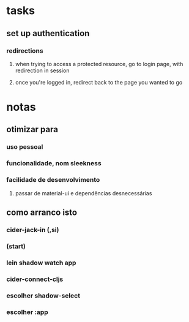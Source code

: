 * tasks
** set up authentication
*** redirections
**** when trying to access a protected resource, go to login page, with redirection in session
**** once you're logged in, redirect back to the page you wanted to go
* notas
** otimizar para
*** uso pessoal
*** funcionalidade, nom sleekness
*** facilidade de desenvolvimento
**** passar de material-ui e dependências desnecessárias
** como arranco isto
*** cider-jack-in (,si)
*** (start)
*** lein shadow watch app
*** cider-connect-cljs
*** escolher shadow-select
*** escolher :app
